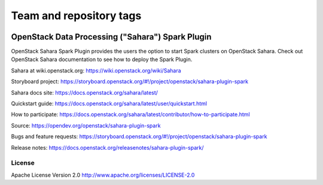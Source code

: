 ========================
Team and repository tags
========================

.. image:: https://governance.openstack.org/tc/badges/sahara.svg
    :target: https://governance.openstack.org/tc/reference/tags/index.html

.. Change things from this point on

OpenStack Data Processing ("Sahara") Spark Plugin
==================================================

OpenStack Sahara Spark Plugin provides the users the option to
start Spark clusters on OpenStack Sahara.
Check out OpenStack Sahara documentation to see how to deploy the
Spark Plugin.

Sahara at wiki.openstack.org: https://wiki.openstack.org/wiki/Sahara

Storyboard project: https://storyboard.openstack.org/#!/project/openstack/sahara-plugin-spark

Sahara docs site: https://docs.openstack.org/sahara/latest/

Quickstart guide: https://docs.openstack.org/sahara/latest/user/quickstart.html

How to participate: https://docs.openstack.org/sahara/latest/contributor/how-to-participate.html

Source: https://opendev.org/openstack/sahara-plugin-spark

Bugs and feature requests: https://storyboard.openstack.org/#!/project/openstack/sahara-plugin-spark

Release notes: https://docs.openstack.org/releasenotes/sahara-plugin-spark/

License
-------

Apache License Version 2.0 http://www.apache.org/licenses/LICENSE-2.0



